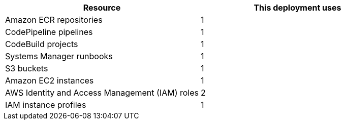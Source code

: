 // Replace the <n> in each row to specify the number of resources used in this deployment. Remove the rows for resources that aren’t used.
|===
|Resource |This deployment uses

// Space needed to maintain table headers
|Amazon ECR repositories |1
|CodePipeline pipelines  |1
|CodeBuild projects  |1
|Systems Manager runbooks  |1
|S3 buckets  |1
|Amazon EC2 instances |1
|AWS Identity and Access Management (IAM) roles |2
|IAM instance profiles |1
|===

